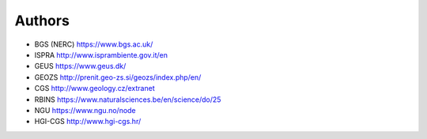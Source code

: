 Authors
-------

* BGS (NERC) https://www.bgs.ac.uk/
* ISPRA http://www.isprambiente.gov.it/en
* GEUS https://www.geus.dk/
* GEOZS http://prenit.geo-zs.si/geozs/index.php/en/
* CGS http://www.geology.cz/extranet
* RBINS https://www.naturalsciences.be/en/science/do/25
* NGU https://www.ngu.no/node
* HGI-CGS http://www.hgi-cgs.hr/
